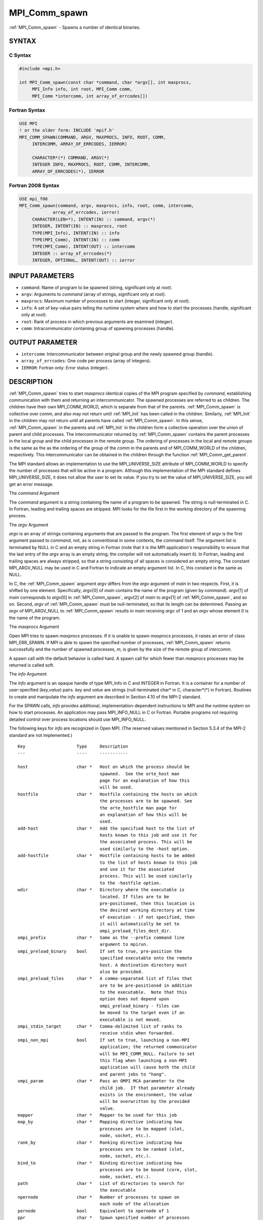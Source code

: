 .. _mpi_comm_spawn:


MPI_Comm_spawn
==============

.. include_body

:ref:`MPI_Comm_spawn` - Spawns a number of identical binaries.


SYNTAX
------


C Syntax
^^^^^^^^

.. code-block:: c

   #include <mpi.h>

   int MPI_Comm_spawn(const char *command, char *argv[], int maxprocs,
   	MPI_Info info, int root, MPI_Comm comm,
   	MPI_Comm *intercomm, int array_of_errcodes[])


Fortran Syntax
^^^^^^^^^^^^^^

.. code-block:: fortran

   USE MPI
   ! or the older form: INCLUDE 'mpif.h'
   MPI_COMM_SPAWN(COMMAND, ARGV, MAXPROCS, INFO, ROOT, COMM,
   	INTERCOMM, ARRAY_OF_ERRCODES, IERROR)

   	CHARACTER*(*) COMMAND, ARGV(*)
   	INTEGER	INFO, MAXPROCS, ROOT, COMM, INTERCOMM,
   	ARRAY_OF_ERRCODES(*), IERROR


Fortran 2008 Syntax
^^^^^^^^^^^^^^^^^^^

.. code-block:: fortran

   USE mpi_f08
   MPI_Comm_spawn(command, argv, maxprocs, info, root, comm, intercomm,
   		array_of_errcodes, ierror)
   	CHARACTER(LEN=*), INTENT(IN) :: command, argv(*)
   	INTEGER, INTENT(IN) :: maxprocs, root
   	TYPE(MPI_Info), INTENT(IN) :: info
   	TYPE(MPI_Comm), INTENT(IN) :: comm
   	TYPE(MPI_Comm), INTENT(OUT) :: intercomm
   	INTEGER :: array_of_errcodes(*)
   	INTEGER, OPTIONAL, INTENT(OUT) :: ierror


INPUT PARAMETERS
----------------
* ``command``: Name of program to be spawned (string, significant only at *root*).
* ``argv``: Arguments to *command* (array of strings, significant only at *root*).
* ``maxprocs``: Maximum number of processes to start (integer, significant only at *root*).
* ``info``: A set of key-value pairs telling the runtime system where and how to start the processes (handle, significant only at *root*).
* ``root``: Rank of process in which previous arguments are examined (integer).
* ``comm``: Intracommunicator containing group of spawning processes (handle).

OUTPUT PARAMETER
----------------
* ``intercomm``: Intercommunicator between original group and the newly spawned group (handle).
* ``array_of_errcodes``: One code per process (array of integers).
* ``IERROR``: Fortran only: Error status (integer).

DESCRIPTION
-----------

:ref:`MPI_Comm_spawn` tries to start *maxprocs* identical copies of the MPI
program specified by *command*, establishing communication with them and
returning an intercommunicator. The spawned processes are referred to as
children. The children have their own MPI_COMM_WORLD, which is separate
from that of the parents. :ref:`MPI_Comm_spawn` is collective over *comm*, and
also may not return until :ref:`MPI_Init` has been called in the children.
Similarly, :ref:`MPI_Init` in the children may not return until all parents
have called :ref:`MPI_Comm_spawn`. In this sense, :ref:`MPI_Comm_spawn` in the parents
and :ref:`MPI_Init` in the children form a collective operation over the union
of parent and child processes. The intercommunicator returned by
:ref:`MPI_Comm_spawn` contains the parent processes in the local group and the
child processes in the remote group. The ordering of processes in the
local and remote groups is the same as the as the ordering of the group
of the *comm* in the parents and of MPI_COMM_WORLD of the children,
respectively. This intercommunicator can be obtained in the children
through the function :ref:`MPI_Comm_get_parent`.

The MPI standard allows an implementation to use the MPI_UNIVERSE_SIZE
attribute of MPI_COMM_WORLD to specify the number of processes that will
be active in a program. Although this implementation of the MPI standard
defines MPI_UNIVERSE_SIZE, it does not allow the user to set its value.
If you try to set the value of MPI_UNIVERSE_SIZE, you will get an error
message.

The *command* Argument

The *command* argument is a string containing the name of a program to
be spawned. The string is null-terminated in C. In Fortran, leading and
trailing spaces are stripped. MPI looks for the file first in the
working directory of the spawning process.

The *argv* Argument

*argv* is an array of strings containing arguments that are passed to
the program. The first element of *argv* is the first argument passed to
*command*, not, as is conventional in some contexts, the command itself.
The argument list is terminated by NULL in C and an empty string in
Fortran (note that it is the MPI application's responsibility to ensure
that the last entry of the *argv* array is an empty string; the compiler
will not automatically insert it). In Fortran, leading and trailing
spaces are always stripped, so that a string consisting of all spaces is
considered an empty string. The constant MPI_ARGV_NULL may be used in C
and Fortran to indicate an empty argument list. In C, this constant is
the same as NULL.

In C, the :ref:`MPI_Comm_spawn` argument *argv* differs from the *argv*
argument of *main* in two respects. First, it is shifted by one element.
Specifically, *argv*\ [0] of *main* contains the name of the program
(given by *command*). *argv*\ [1] of *main* corresponds to *argv*\ [0]
in :ref:`MPI_Comm_spawn`, *argv*\ [2] of *main* to *argv*\ [1] of
:ref:`MPI_Comm_spawn`, and so on. Second, *argv* of :ref:`MPI_Comm_spawn` must be
null-terminated, so that its length can be determined. Passing an *argv*
of MPI_ARGV_NULL to :ref:`MPI_Comm_spawn` results in *main* receiving *argc* of
1 and an *argv* whose element 0 is the name of the program.

The *maxprocs* Argument

Open MPI tries to spawn *maxprocs* processes. If it is unable to spawn
*maxprocs* processes, it raises an error of class MPI_ERR_SPAWN. If MPI
is able to spawn the specified number of processes, :ref:`MPI_Comm_spawn`
returns successfully and the number of spawned processes, *m*, is given
by the size of the remote group of *intercomm*.

A spawn call with the default behavior is called hard. A spawn call for
which fewer than *maxprocs* processes may be returned is called soft.

The *info* Argument

The *info* argument is an opaque handle of type MPI_Info in C and
INTEGER in Fortran. It is a container for a number of user-specified
(*key,value*) pairs. *key* and *value* are strings (null-terminated
char\* in C, character*(*) in Fortran). Routines to create and
manipulate the *info* argument are described in Section 4.10 of the
MPI-2 standard.

For the SPAWN calls, *info* provides additional,
implementation-dependent instructions to MPI and the runtime system on
how to start processes. An application may pass MPI_INFO_NULL in C or
Fortran. Portable programs not requiring detailed control over process
locations should use MPI_INFO_NULL.

The following keys for *info* are recognized in Open MPI. (The reserved
values mentioned in Section 5.3.4 of the MPI-2 standard are not
implemented.)

::

   Key                    Type     Description
   ---                    ----     -----------

   host                   char *   Host on which the process should be
                                   spawned.  See the orte_host man
                                   page for an explanation of how this
                                   will be used.
   hostfile               char *   Hostfile containing the hosts on which
                                   the processes are to be spawned. See
                                   the orte_hostfile man page for
                                   an explanation of how this will be
                                   used.
   add-host               char *   Add the specified host to the list of
                                   hosts known to this job and use it for
                                   the associated process. This will be
                                   used similarly to the -host option.
   add-hostfile           char *   Hostfile containing hosts to be added
                                   to the list of hosts known to this job
                                   and use it for the associated
                                   process. This will be used similarly
                                   to the -hostfile option.
   wdir                   char *   Directory where the executable is
                                   located. If files are to be
                                   pre-positioned, then this location is
                                   the desired working directory at time
                                   of execution - if not specified, then
                                   it will automatically be set to
                                   ompi_preload_files_dest_dir.
   ompi_prefix            char *   Same as the --prefix command line
                                   argument to mpirun.
   ompi_preload_binary    bool     If set to true, pre-position the
                                   specified executable onto the remote
                                   host. A destination directory must
                                   also be provided.
   ompi_preload_files     char *   A comma-separated list of files that
                                   are to be pre-positioned in addition
                                   to the executable.  Note that this
                                   option does not depend upon
                                   ompi_preload_binary - files can
                                   be moved to the target even if an
                                   executable is not moved.
   ompi_stdin_target      char *   Comma-delimited list of ranks to
                                   receive stdin when forwarded.
   ompi_non_mpi           bool     If set to true, launching a non-MPI
                                   application; the returned communicator
                                   will be MPI_COMM_NULL. Failure to set
                                   this flag when launching a non-MPI
                                   application will cause both the child
                                   and parent jobs to "hang".
   ompi_param             char *   Pass an OMPI MCA parameter to the
                                   child job.  If that parameter already
                                   exists in the environment, the value
                                   will be overwritten by the provided
                                   value.
   mapper                 char *   Mapper to be used for this job
   map_by                 char *   Mapping directive indicating how
                                   processes are to be mapped (slot,
                                   node, socket, etc.).
   rank_by                char *   Ranking directive indicating how
                                   processes are to be ranked (slot,
                                   node, socket, etc.).
   bind_to                char *   Binding directive indicating how
                                   processes are to be bound (core, slot,
                                   node, socket, etc.).
   path                   char *   List of directories to search for
                                   the executable
   npernode               char *   Number of processes to spawn on
                                   each node of the allocation
   pernode                bool     Equivalent to npernode of 1
   ppr                    char *   Spawn specified number of processes
                                   on each of the identified object type
   env                    char *   Newline-delimited list of envars to
                                   be passed to the spawned procs

*bool* info keys are actually strings but are evaluated as follows: if
the string value is a number, it is converted to an integer and cast to
a boolean (meaning that zero integers are false and non-zero values are
true). If the string value is (case-insensitive) "yes" or "true", the
boolean is true. If the string value is (case-insensitive) "no" or
"false", the boolean is false. All other string values are unrecognized,
and therefore false.

The *root* Argument

All arguments before the *root* argument are examined only on the
process whose rank in *comm* is equal to *root*. The value of these
arguments on other processes is ignored.

The *array_of_errcodes* Argument

The *array_of_errcodes* is an array of length *maxprocs* in which MPI
reports the status of the processes that MPI was requested to start. If
all *maxprocs* processes were spawned, *array_of_errcodes* is filled in
with the value MPI_SUCCESS. If anyof the processes are *not* spawned,
*array_of_errcodes* is filled in with the value MPI_ERR_SPAWN. In C or
Fortran, an application may pass MPI_ERRCODES_IGNORE if it is not
interested in the error codes.


NOTES
-----

Completion of :ref:`MPI_Comm_spawn` in the parent does not necessarily mean
that :ref:`MPI_Init` has been called in the children (although the returned
intercommunicator can be used immediately).


ERRORS
------

Almost all MPI routines return an error value; C routines as the value
of the function and Fortran routines in the last argument.

Before the error value is returned, the current MPI error handler is
called. By default, this error handler aborts the MPI job, except for
I/O function errors. The error handler may be changed with
:ref:`MPI_Comm_set_errhandler`; the predefined error handler MPI_ERRORS_RETURN
may be used to cause error values to be returned. Note that MPI does not
guarantee that an MPI program can continue past an error.


.. seealso::
   ::

   MPI_Comm_spawn_multiple(3)
   MPI_Comm_get_parent(3)
      mpirun(1)
